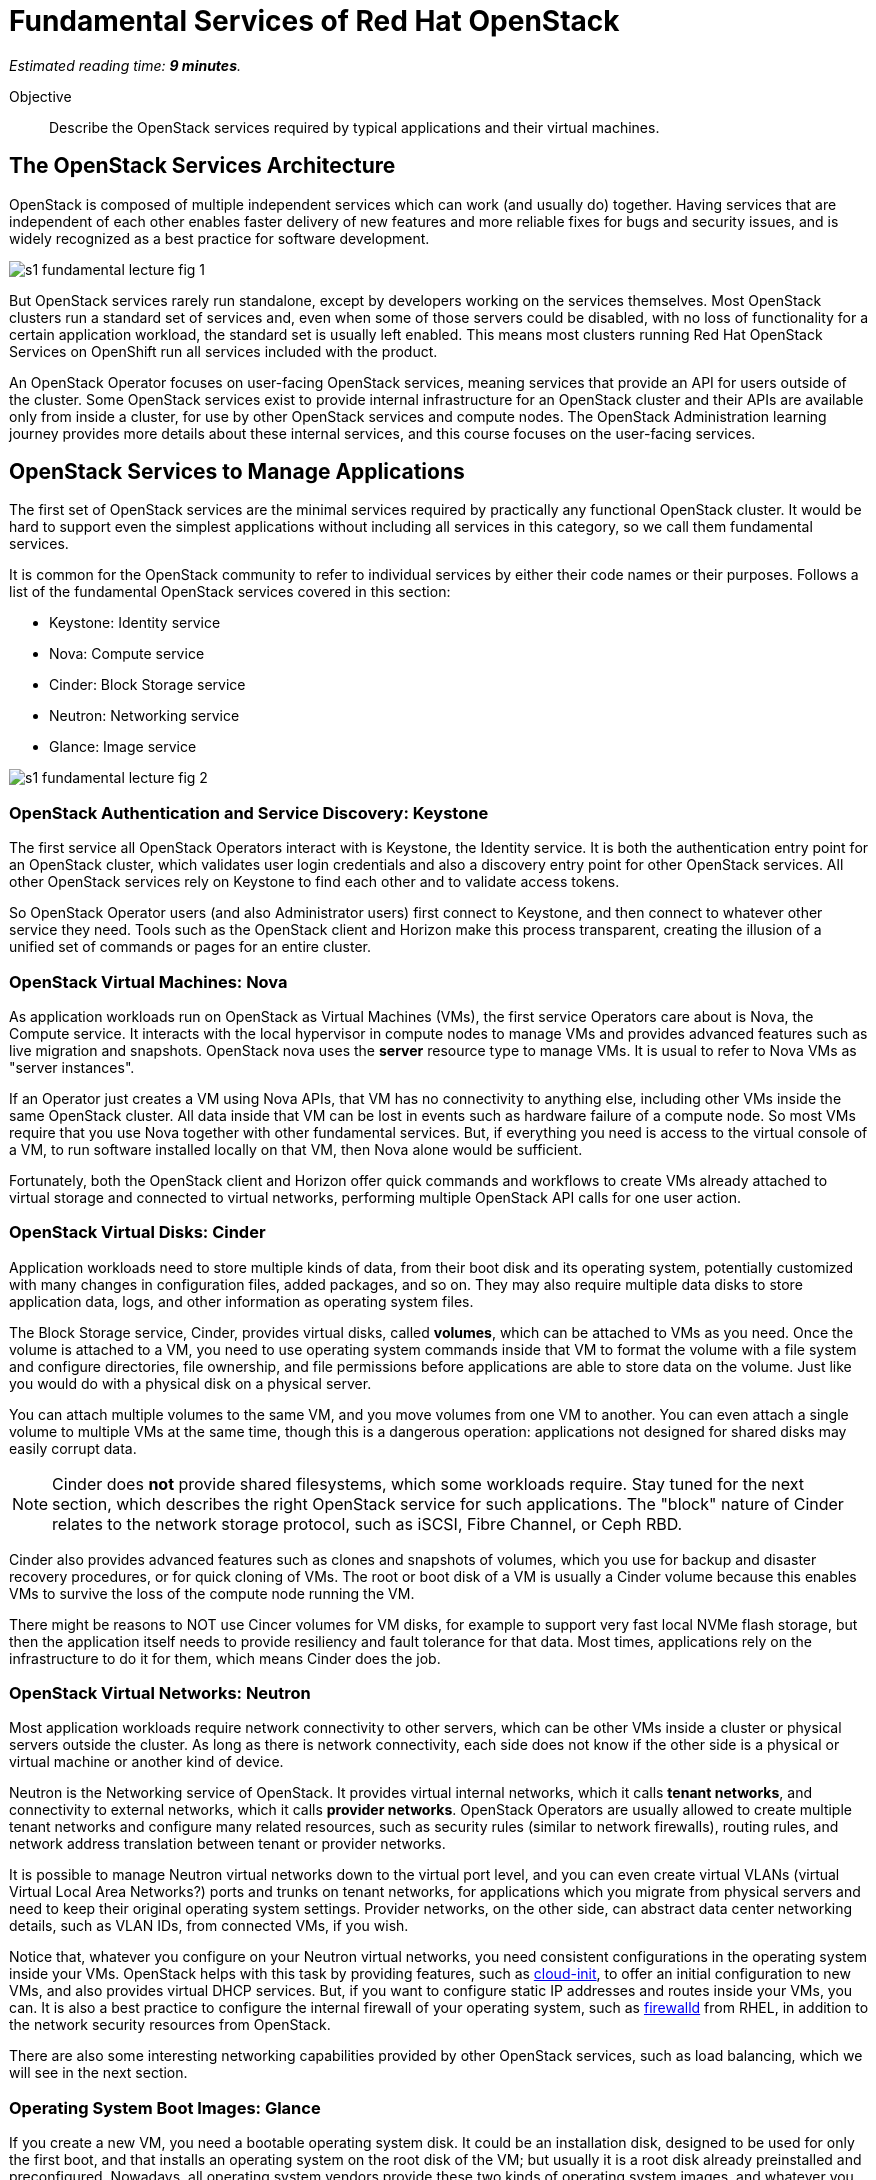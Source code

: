 :time_estimate: 9
  
= Fundamental Services of Red Hat OpenStack

_Estimated reading time: *{time_estimate} minutes*._

Objective::

Describe the OpenStack services required by typical applications and their virtual machines.

== The OpenStack Services Architecture

OpenStack is composed of multiple independent services which can work (and usually do) together. Having services that are independent of each other enables faster delivery of new features and more reliable fixes for bugs and security issues, and is widely recognized as a best practice for software development.

// figures are exported from https://docs.google.com/presentation/d/1DGxnxpZoHlpaSZwS_Y8WQoNvfFSm3KDEz-hJTJ8dRSU/edit#slide=id.g2ce8a67ea30_0_84

image::s1-fundamental-lecture-fig-1.svg[]

But OpenStack services rarely run standalone, except by developers working on the services themselves. Most OpenStack clusters run a standard set of services and, even when some of those servers could be disabled, with no loss of functionality for a certain application workload, the standard set is usually left enabled. This means most clusters running Red Hat OpenStack Services on OpenShift run all services included with the product.

An OpenStack Operator focuses on user-facing OpenStack services, meaning services that provide an API for users outside of the cluster. Some OpenStack services exist to provide internal infrastructure for an OpenStack cluster and their APIs are available only from inside a cluster, for use by other OpenStack services and compute nodes. The OpenStack Administration learning journey provides more details about these internal services, and this course focuses on the user-facing services.

== OpenStack Services to Manage Applications

The first set of OpenStack services are the minimal services required by practically any functional OpenStack cluster. It would be hard to support even the simplest applications without including all services in this category, so we call them fundamental services.

It is common for the OpenStack community to refer to individual services by either their code names or their purposes. Follows a list of the fundamental OpenStack services covered in this section:

* Keystone: Identity service
* Nova: Compute service
* Cinder: Block Storage service
* Neutron: Networking service
* Glance: Image service

image::s1-fundamental-lecture-fig-2.svg[]

=== OpenStack Authentication and Service Discovery: Keystone

The first service all OpenStack Operators interact with is Keystone, the Identity service. It is both the authentication entry point for an OpenStack cluster, which validates user login credentials and also a discovery entry point for other OpenStack services. All other OpenStack services rely on Keystone to find each other and to validate access tokens.

So OpenStack Operator users (and also Administrator users) first connect to Keystone, and then connect to whatever other service they need. Tools such as the OpenStack client and Horizon make this process transparent, creating the illusion of a unified set of commands or pages for an entire cluster.

=== OpenStack Virtual Machines: Nova

As application workloads run on OpenStack as Virtual Machines (VMs), the first service Operators care about is Nova, the Compute service. It interacts with the local hypervisor in compute nodes to manage VMs and provides advanced features such as live migration and snapshots. OpenStack nova uses the *server* resource type to manage VMs. It is usual to refer to Nova VMs as "server instances".

If an Operator just creates a VM using Nova APIs, that VM has no connectivity to anything else, including other VMs inside the same OpenStack cluster. All data inside that VM can be lost in events such as hardware failure of a compute node. So most VMs require that you use Nova together with other fundamental services. But, if everything you need is access to the virtual console of a VM, to run software installed locally on that VM, then Nova alone would be sufficient.

Fortunately, both the OpenStack client and Horizon offer quick commands and workflows to create VMs already attached to virtual storage and connected to virtual networks, performing multiple OpenStack API calls for one user action.

=== OpenStack Virtual Disks: Cinder

Application workloads need to store multiple kinds of data, from their boot disk and its operating system, potentially customized with many changes in configuration files, added packages, and so on. They may also require multiple data disks to store application data, logs, and other information as operating system files.

The Block Storage service, Cinder, provides virtual disks, called *volumes*, which can be attached to VMs as you need. Once the volume is attached to a VM, you need to use operating system commands inside that VM to format the volume with a file system and configure directories, file ownership, and file permissions before applications are able to store data on the volume. Just like you would do with a physical disk on a physical server.

You can attach multiple volumes to the same VM, and you move volumes from one VM to another. You can even attach a single volume to multiple VMs at the same time, though this is a dangerous operation: applications not designed for shared disks may easily corrupt data.

NOTE: Cinder does *not* provide shared filesystems, which some workloads require. Stay tuned for the next section, which describes the right OpenStack service for such applications. The "block" nature of Cinder relates to the network storage protocol, such as iSCSI, Fibre Channel, or Ceph RBD.

Cinder also provides advanced features such as clones and snapshots of volumes, which you use for backup and disaster recovery procedures, or for quick cloning of VMs. The root or boot disk of a VM is usually a Cinder volume because this enables VMs to survive the loss of the compute node running the VM.

There might be reasons to NOT use Cincer volumes for VM disks, for example to support very fast local NVMe flash storage, but then the application itself needs to provide resiliency and fault tolerance for that data. Most times, applications rely on the infrastructure to do it for them, which means Cinder does the job.

=== OpenStack Virtual Networks: Neutron

Most application workloads require network connectivity to other servers, which can be other VMs inside a cluster or physical servers outside the cluster. As long as there is network connectivity, each side does not know if the other side is a physical or virtual machine or another kind of device. 

Neutron is the Networking service of OpenStack. It provides virtual internal networks, which it calls *tenant networks*, and connectivity to external networks, which it calls *provider networks*. OpenStack Operators are usually allowed to create multiple tenant networks and configure many related resources, such as security rules (similar to network firewalls), routing rules, and network address translation between tenant or provider networks.

It is possible to manage Neutron virtual networks down to the virtual port level, and you can even create virtual VLANs (virtual Virtual Local Area Networks?) ports and trunks on tenant networks, for applications which you migrate from physical servers and need to keep their original operating system settings. Provider networks, on the other side, can abstract data center networking details, such as VLAN IDs, from connected VMs, if you wish.

Notice that, whatever you configure on your Neutron virtual networks, you need consistent configurations in the operating system inside your VMs. OpenStack helps with this task by providing features, such as https://access.redhat.com/documentation/en-us/red_hat_enterprise_linux/9/html/configuring_and_managing_cloud-init_for_rhel_9/index[cloud-init], to offer an initial configuration to new VMs, and also provides virtual DHCP services. But, if you want to configure static IP addresses and routes inside your VMs, you can. It is also a best practice to configure the internal firewall of your operating system, such as https://access.redhat.com/documentation/en-us/red_hat_enterprise_linux/9/html/configuring_firewalls_and_packet_filters/using-and-configuring-firewalld_firewall-packet-filters[firewalld] from RHEL, in addition to the network security resources from OpenStack.

There are also some interesting networking capabilities provided by other OpenStack services, such as load balancing, which we will see in the next section.

=== Operating System Boot Images: Glance

If you create a new VM, you need a bootable operating system disk. It could be an installation disk, designed to be used for only the first boot, and that installs an operating system on the root disk of the VM; but usually it is a root disk already preinstalled and preconfigured. Nowadays, all operating system vendors provide these two kinds of operating system images, and whatever you wish to use, you need to provide that image to OpenStack.

Glance, the OpenStack Image service, not only provides a choice of such *images* that Nova can use for the first boot of a VM, or to copy to the root disk of a VM, prior to its first boot, but also provides management of an image catalog, so Operators and Administrators can create and maintain a large set of customized VM images.

There are many reasons to customize VM images, from preconfiguring operating system settings required by your organization policies, such as enterprise identity servers, certificate authorities, and agents for anti-virus and backup software, to including entire application stacks, like an online web store that you use to run multiple VMs with copies of the same application, possibly in multiple OpenStack clusters.

It is the work of the OpenStack Administrator to provide at least one image to Glance before Operators can create VMs.

== Operation and Administration of Fundamental Services

As we saw during the presentation of Nova and Glance, there are resources in each service that an Operator would not create or change, and would only access. An Administrator is required to manage those resources for them. Sometimes it would be possible and perfectly fine to let Operators manage a subset of those resources, but an Administrator would provide a starter set before allowing Operators to access the cluster.

We already saw, as examples Administrator-only resources, Neutron provider networks: you do not want to let Operators connect their applications to everything and anything outside your cluster: there are security policies and boundaries to enforce. Besides, Operators are not supposed to need knowledge of the physical topology and resources of your data center. They are supposed to be concerned with only virtual resources inside an OpenStack cluster.

As a counter-example, we already saw Glance images: if all Operators need at least one boot image, why not create a shared pool of standard images, instead of letting each Operator manage their own copies of the same images, which boot the same operating system version? However it is fine to allow Operators to create their own customized images for the application teams they support.
